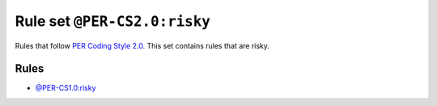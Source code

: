 =============================
Rule set ``@PER-CS2.0:risky``
=============================

Rules that follow `PER Coding Style 2.0 <https://www.php-fig.org/per/coding-style/>`_. This set contains rules that are risky.

Rules
-----

- `@PER-CS1.0:risky <./PER-CS1.0Risky.rst>`_
